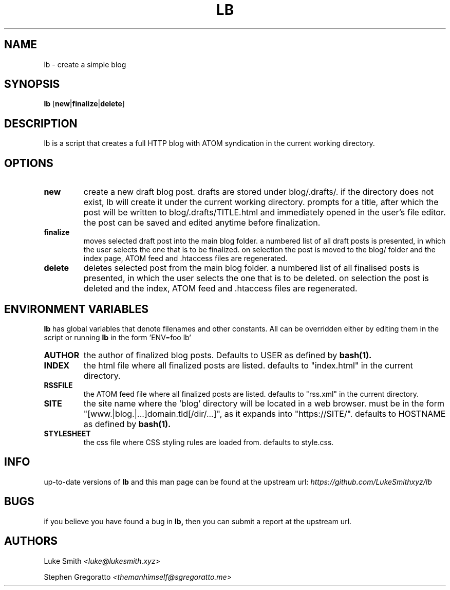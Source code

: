 .\" Manpage for lb.
.\" Contact themanhimself@sgregoratto.me to correct errors or typos.

.TH LB 1 "21 May 2018" "1.0"
.SH NAME
lb \- create a simple blog
.SH SYNOPSIS
.B lb
.RB [ new | finalize | delete ]
.SH DESCRIPTION
lb is a script that creates a full HTTP blog with ATOM syndication in the 
current working directory.
.SH OPTIONS
.TP
.B new
create a new draft blog post.
drafts are stored under blog/.drafts/. if the directory does not exist,
lb will create it under the current working directory.
prompts for a title, after which the post will be written to
blog/.drafts/TITLE.html and immediately opened in the user's file editor.
the post can be saved and edited anytime before finalization.
.TP
.B finalize
moves selected draft post into the main blog folder. a numbered list of all 
draft posts is presented, in which the user selects the one that is to be
finalized. on selection the post is moved to the blog/ folder and the index
page, ATOM feed and .htaccess files are regenerated.
.TP
.B delete
deletes selected post from the main blog folder. a numbered list of all 
finalised posts is presented, in which the user selects the one that is to be
deleted. on selection the post is deleted and the index, ATOM feed and
\&.htaccess files are regenerated.
.SH ENVIRONMENT VARIABLES
.B lb
has global variables that denote filenames and other constants. All can be 
overridden either by editing them in the script or running
.B lb
in the form 'ENV=foo lb'
.TP
.B AUTHOR
the author of finalized blog posts. Defaults to USER as defined by
.BR bash(1).
.TP
.B INDEX
the html file where all finalized posts are listed. defaults to 
"index.html" in the current directory.
.TP
.B RSSFILE
the ATOM feed file where all finalized posts are listed. defaults
to "rss.xml" in the current directory.
.TP
.B SITE
the site name where the 'blog' directory will be located in a web browser.
must be in the form "[www.|blog.|...]domain.tld[/dir/...]", as it expands
into "https://SITE/". defaults to HOSTNAME as defined by
.BR bash(1).
.TP
.B STYLESHEET
the css file where CSS styling rules are loaded from. defaults to
style.css.
.SH INFO
up-to-date versions of 
.B lb
and this man page can be found at the upstream url:
.I https://github.com/LukeSmithxyz/lb
.SH BUGS
if you believe you have found a bug in
.B lb, 
then you can submit a report at the upstream url.
.SH AUTHORS
Luke Smith 
.I <luke@lukesmith.xyz>

Stephen Gregoratto 
.I <themanhimself@sgregoratto.me>
